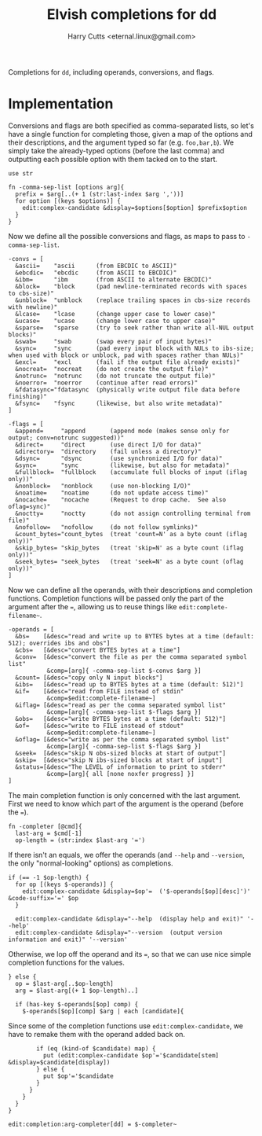 #+property: header-args:elvish :tangle dd.elv
#+property: header-args :mkdirp yes :comments no

#+title: Elvish completions for dd
#+author: Harry Cutts <eternal.linux@gmail.com>

#+name: module-summary
Completions for =dd=, including operands, conversions, and flags.

* Implementation

Conversions and flags are both specified as comma-separated lists, so let's have a single function for completing those, given a map of the options and their descriptions, and the argument typed so far (e.g. =foo,bar,b=). We simply take the already-typed options (before the last comma) and outputting each possible option with them tacked on to the start.

#+begin_src elvish
use str

fn -comma-sep-list [options arg]{
  prefix = $arg[..(+ 1 (str:last-index $arg ','))]
  for option [(keys $options)] {
    edit:complex-candidate &display=$options[$option] $prefix$option
  }
}
#+end_src

Now we define all the possible conversions and flags, as maps to pass to =-comma-sep-list=.

#+begin_src elvish
-convs = [
  &ascii=    "ascii      (from EBCDIC to ASCII)"
  &ebcdic=   "ebcdic     (from ASCII to EBCDIC)"
  &ibm=      "ibm        (from ASCII to alternate EBCDIC)"
  &block=    "block      (pad newline-terminated records with spaces to cbs-size)"
  &unblock=  "unblock    (replace trailing spaces in cbs-size records with newline)"
  &lcase=    "lcase      (change upper case to lower case)"
  &ucase=    "ucase      (change lower case to upper case)"
  &sparse=   "sparse     (try to seek rather than write all-NUL output blocks)"
  &swab=     "swab       (swap every pair of input bytes)"
  &sync=     "sync       (pad every input block with NULs to ibs-size; when used with block or unblock, pad with spaces rather than NULs)"
  &excl=     "excl       (fail if the output file already exists)"
  &nocreat=  "nocreat    (do not create the output file)"
  &notrunc=  "notrunc    (do not truncate the output file)"
  &noerror=  "noerror    (continue after read errors)"
  &fdatasync="fdatasync  (physically write output file data before finishing)"
  &fsync=    "fsync      (likewise, but also write metadata)"
]

-flags = [
  &append=     "append       (append mode (makes sense only for output; conv=notrunc suggested))"
  &direct=     "direct       (use direct I/O for data)"
  &directory=  "directory    (fail unless a directory)"
  &dsync=      "dsync        (use synchronized I/O for data)"
  &sync=       "sync         (likewise, but also for metadata)"
  &fullblock=  "fullblock    (accumulate full blocks of input (iflag only))"
  &nonblock=   "nonblock     (use non-blocking I/O)"
  &noatime=    "noatime      (do not update access time)"
  &nocache=    "nocache      (Request to drop cache.  See also oflag=sync)"
  &noctty=     "noctty       (do not assign controlling terminal from file)"
  &nofollow=   "nofollow     (do not follow symlinks)"
  &count_bytes="count_bytes  (treat 'count=N' as a byte count (iflag only))"
  &skip_bytes= "skip_bytes   (treat 'skip=N' as a byte count (iflag only))"
  &seek_bytes= "seek_bytes   (treat 'seek=N' as a byte count (oflag only))"
]
#+end_src

Now we can define all the operands, with their descriptions and completion functions. Completion functions will be passed only the part of the argument after the ~=~, allowing us to reuse things like =edit:complete-filename~=.

#+begin_src elvish
-operands = [
  &bs=    [&desc="read and write up to BYTES bytes at a time (default: 512); overrides ibs and obs"]
  &cbs=   [&desc="convert BYTES bytes at a time"]
  &conv=  [&desc="convert the file as per the comma separated symbol list"
           &comp=[arg]{ -comma-sep-list $-convs $arg }]
  &count= [&desc="copy only N input blocks"]
  &ibs=   [&desc="read up to BYTES bytes at a time (default: 512)"]
  &if=    [&desc="read from FILE instead of stdin"
           &comp=$edit:complete-filename~]
  &iflag= [&desc="read as per the comma separated symbol list"
           &comp=[arg]{ -comma-sep-list $-flags $arg }]
  &obs=   [&desc="write BYTES bytes at a time (default: 512)"]
  &of=    [&desc="write to FILE instead of stdout"
           &comp=$edit:complete-filename~]
  &oflag= [&desc="write as per the comma separated symbol list"
           &comp=[arg]{ -comma-sep-list $-flags $arg }]
  &seek=  [&desc="skip N obs-sized blocks at start of output"]
  &skip=  [&desc="skip N ibs-sized blocks at start of input"]
  &status=[&desc="The LEVEL of information to print to stderr"
           &comp=[arg]{ all [none noxfer progress] }]
]
#+end_src

The main completion function is only concerned with the last argument. First we need to know which part of the argument is the operand (before the ~=~).

#+begin_src elvish
fn -completer [@cmd]{
  last-arg = $cmd[-1]
  op-length = (str:index $last-arg '=')
#+end_src

If there isn't an equals, we offer the operands (and =--help= and =--version=, the only "normal-looking" options) as completions.

#+begin_src elvish
  if (== -1 $op-length) {
    for op [(keys $-operands)] {
      edit:complex-candidate &display=$op'=  ('$-operands[$op][desc]')' &code-suffix='=' $op
    }

    edit:complex-candidate &display="--help  (display help and exit)" '--help'
    edit:complex-candidate &display="--version  (output version information and exit)" '--version'
#+end_src

Otherwise, we lop off the operand and its ~=~, so that we can use nice simple completion functions for the values.

#+begin_src elvish
  } else {
    op = $last-arg[..$op-length]
    arg = $last-arg[(+ 1 $op-length)..]

    if (has-key $-operands[$op] comp) {
      $-operands[$op][comp] $arg | each [candidate]{
#+end_src

Since some of the completion functions use =edit:complex-candidate=, we have to remake them with the operand added back on.

#+begin_src elvish
        if (eq (kind-of $candidate) map) {
          put (edit:complex-candidate $op'='$candidate[stem] &display=$candidate[display])
        } else {
          put $op'='$candidate
        }
      }
    }
  }
}

edit:completion:arg-completer[dd] = $-completer~
#+end_src
